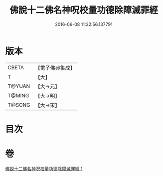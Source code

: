 #+TITLE: 佛說十二佛名神呪校量功德除障滅罪經 
#+DATE: 2016-06-08 11:32:56.137791

* 版本
 |     CBETA|【電子佛典集成】|
 |         T|【大】     |
 |    T@YUAN|【大→元】   |
 |    T@MING|【大→明】   |
 |    T@SONG|【大→宋】   |

* 目次

* 卷
[[file:KR6j0578_001.txt][佛說十二佛名神呪校量功德除障滅罪經 1]]

